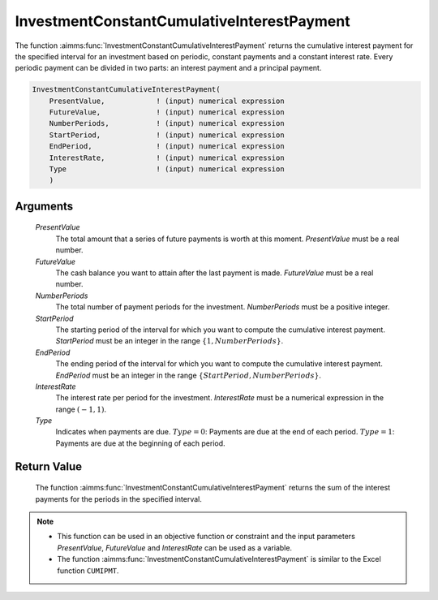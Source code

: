 .. aimms:function:: InvestmentConstantCumulativeInterestPayment(PresentValue, FutureValue, NumberPeriods, StartPeriod, EndPeriod, InterestRate, Type)

.. _InvestmentConstantCumulativeInterestPayment:

InvestmentConstantCumulativeInterestPayment
===========================================

The function :aimms:func:`InvestmentConstantCumulativeInterestPayment` returns the
cumulative interest payment for the specified interval for an investment
based on periodic, constant payments and a constant interest rate. Every
periodic payment can be divided in two parts: an interest payment and a
principal payment.

.. code-block:: aimms

    InvestmentConstantCumulativeInterestPayment(
        PresentValue,            ! (input) numerical expression
        FutureValue,             ! (input) numerical expression
        NumberPeriods,           ! (input) numerical expression
        StartPeriod,             ! (input) numerical expression
        EndPeriod,               ! (input) numerical expression
        InterestRate,            ! (input) numerical expression
        Type                     ! (input) numerical expression
        )

Arguments
---------

    *PresentValue*
        The total amount that a series of future payments is worth at this
        moment. *PresentValue* must be a real number.

    *FutureValue*
        The cash balance you want to attain after the last payment is made.
        *FutureValue* must be a real number.

    *NumberPeriods*
        The total number of payment periods for the investment. *NumberPeriods*
        must be a positive integer.

    *StartPeriod*
        The starting period of the interval for which you want to compute the
        cumulative interest payment. *StartPeriod* must be an integer in the
        range :math:`\{ 1, NumberPeriods \}`.

    *EndPeriod*
        The ending period of the interval for which you want to compute the
        cumulative interest payment. *EndPeriod* must be an integer in the range
        :math:`\{ StartPeriod, NumberPeriods\}`.

    *InterestRate*
        The interest rate per period for the investment. *InterestRate* must be
        a numerical expression in the range :math:`(-1, 1)`.

    *Type*
        Indicates when payments are due. :math:`Type = 0`: Payments are due at
        the end of each period. :math:`Type = 1`: Payments are due at the
        beginning of each period.

Return Value
------------

    The function :aimms:func:`InvestmentConstantCumulativeInterestPayment` returns the
    sum of the interest payments for the periods in the specified interval.

.. note::

    -  This function can be used in an objective function or constraint and
       the input parameters *PresentValue*, *FutureValue* and *InterestRate*
       can be used as a variable.

    -  The function :aimms:func:`InvestmentConstantCumulativeInterestPayment` is
       similar to the Excel function ``CUMIPMT``.

.. seealso::

    General :ref:`equations<FF.inveq>` for investments with constant, periodic payments.

